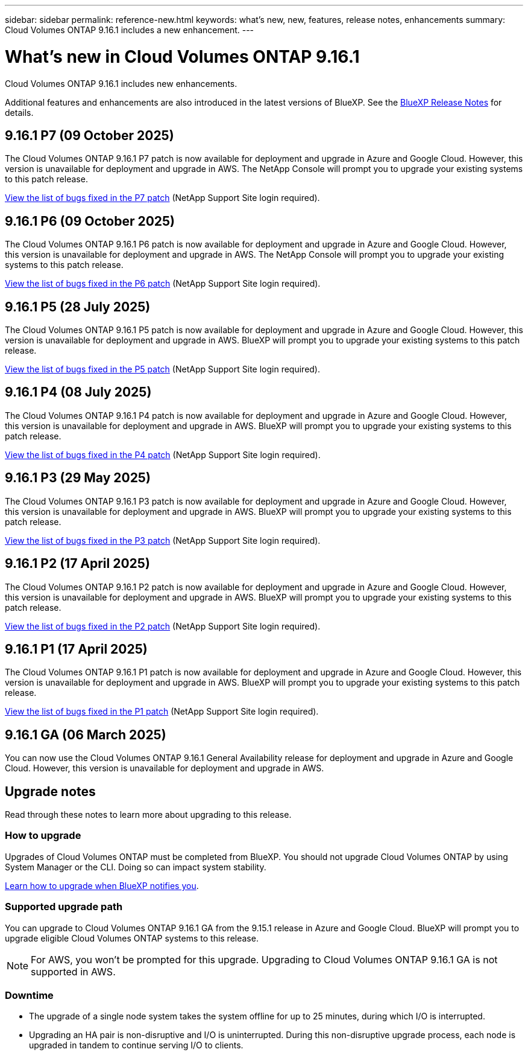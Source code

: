 ---
sidebar: sidebar
permalink: reference-new.html
keywords: what's new, new, features, release notes, enhancements
summary: Cloud Volumes ONTAP 9.16.1 includes a new enhancement.
---

= What's new in Cloud Volumes ONTAP 9.16.1
:hardbreaks:
:nofooter:
:icons: font
:linkattrs:
:imagesdir: ./media/

[.lead]
Cloud Volumes ONTAP 9.16.1 includes new enhancements.

Additional features and enhancements are also introduced in the latest versions of BlueXP. See the https://docs.netapp.com/us-en/bluexp-cloud-volumes-ontap/whats-new.html[BlueXP Release Notes^] for details.

== 9.16.1 P7 (09 October 2025)
The Cloud Volumes ONTAP 9.16.1 P7 patch is now available for deployment and upgrade in Azure and Google Cloud. However, this version is unavailable for deployment and upgrade in AWS. The NetApp Console will prompt you to upgrade your existing systems to this patch release.

//[NOTE]
//Cloud Volumes ONTAP 9.16.1 in AWS is available in this and later patch versions only, not the earlier ones. This is to be put in any version that supports AWS.

link:https://mysupport.netapp.com/site/products/all/details/cloud-volumes-ontap/downloads-tab/download/62632/9.16.1P7[View the list of bugs fixed in the P7 patch^] (NetApp Support Site login required).

== 9.16.1 P6 (09 October 2025)
The Cloud Volumes ONTAP 9.16.1 P6 patch is now available for deployment and upgrade in Azure and Google Cloud. However, this version is unavailable for deployment and upgrade in AWS. The NetApp Console will prompt you to upgrade your existing systems to this patch release.

//[NOTE]
//Cloud Volumes ONTAP 9.16.1 in AWS is available in this and later patch versions only, not the earlier ones. This is to be put in any version that supports AWS.

link:https://mysupport.netapp.com/site/products/all/details/cloud-volumes-ontap/downloads-tab/download/62632/9.16.1P6[View the list of bugs fixed in the P6 patch^] (NetApp Support Site login required).

== 9.16.1 P5 (28 July 2025)
The Cloud Volumes ONTAP 9.16.1 P5 patch is now available for deployment and upgrade in Azure and Google Cloud. However, this version is unavailable for deployment and upgrade in AWS. BlueXP will prompt you to upgrade your existing systems to this patch release.

//[NOTE]
//Cloud Volumes ONTAP 9.16.1 in AWS is available in this and later patch versions only, not the earlier ones. This is to be put in any version that supports AWS.

link:https://mysupport.netapp.com/site/products/all/details/cloud-volumes-ontap/downloads-tab/download/62632/9.16.1P5[View the list of bugs fixed in the P5 patch^] (NetApp Support Site login required).

== 9.16.1 P4 (08 July 2025)
The Cloud Volumes ONTAP 9.16.1 P4 patch is now available for deployment and upgrade in Azure and Google Cloud. However, this version is unavailable for deployment and upgrade in AWS. BlueXP will prompt you to upgrade your existing systems to this patch release.

//[NOTE]
//Cloud Volumes ONTAP 9.16.1 in AWS is available in this and later patch versions only, not the earlier ones. This is to be put in any version that supports AWS.

link:https://mysupport.netapp.com/site/products/all/details/cloud-volumes-ontap/downloads-tab/download/62632/9.16.1P4[View the list of bugs fixed in the P4 patch^] (NetApp Support Site login required).

== 9.16.1 P3 (29 May 2025)
The Cloud Volumes ONTAP 9.16.1 P3 patch is now available for deployment and upgrade in Azure and Google Cloud. However, this version is unavailable for deployment and upgrade in AWS. BlueXP will prompt you to upgrade your existing systems to this patch release.

link:https://mysupport.netapp.com/site/products/all/details/cloud-volumes-ontap/downloads-tab/download/62632/9.16.1P3[View the list of bugs fixed in the P3 patch^] (NetApp Support Site login required).


== 9.16.1 P2 (17 April 2025)
The Cloud Volumes ONTAP 9.16.1 P2 patch is now available for deployment and upgrade in Azure and Google Cloud. However, this version is unavailable for deployment and upgrade in AWS. BlueXP will prompt you to upgrade your existing systems to this patch release.

link:https://mysupport.netapp.com/site/products/all/details/cloud-volumes-ontap/downloads-tab/download/62632/9.16.1P2[View the list of bugs fixed in the P2 patch^] (NetApp Support Site login required).

== 9.16.1 P1 (17 April 2025)
The Cloud Volumes ONTAP 9.16.1 P1 patch is now available for deployment and upgrade in Azure and Google Cloud. However, this version is unavailable for deployment and upgrade in AWS. BlueXP will prompt you to upgrade your existing systems to this patch release.

link:https://mysupport.netapp.com/site/products/all/details/cloud-volumes-ontap/downloads-tab/download/62632/9.16.1P1[View the list of bugs fixed in the P1 patch^] (NetApp Support Site login required).

== 9.16.1 GA (06 March 2025)
You can now use the Cloud Volumes ONTAP 9.16.1 General Availability release for deployment and upgrade in Azure and Google Cloud. However, this version is unavailable for deployment and upgrade in AWS.

//Update this section for every major release and every patch. This section can have a patch version as the first major release available for deployment and upgrade. Other patches might top this one. When 9.x.1 version of a 9.x.0 version is available, the patch rls for 9.x.0 stops: MM


== Upgrade notes

Read through these notes to learn more about upgrading to this release.

=== How to upgrade

Upgrades of Cloud Volumes ONTAP must be completed from BlueXP. You should not upgrade Cloud Volumes ONTAP by using System Manager or the CLI. Doing so can impact system stability.

link:http://docs.netapp.com/us-en/bluexp-cloud-volumes-ontap/task-updating-ontap-cloud.html[Learn how to upgrade when BlueXP notifies you^].

=== Supported upgrade path
You can upgrade to Cloud Volumes ONTAP 9.16.1 GA from the 9.15.1 release in Azure and Google Cloud. BlueXP will prompt you to upgrade eligible Cloud Volumes ONTAP systems to this release.

[NOTE]
For AWS, you won't be prompted for this upgrade. Upgrading to Cloud Volumes ONTAP 9.16.1 GA is not supported in AWS.

//Update this version for every major release. 9.x.0 v is can be usually upgraded from only the prev 9.x.1 version. But if the 9.x.0 version for a release has not gone, the n-2 for 9.x.1 will not be continued, and in that case only the previous 9.x.1 will be the upgrade path. Connector version removed as per code separation verification from engg: MM

=== Downtime

* The upgrade of a single node system takes the system offline for up to 25 minutes, during which I/O is interrupted.

* Upgrading an HA pair is non-disruptive and I/O is uninterrupted. During this non-disruptive upgrade process, each node is upgraded in tandem to continue serving I/O to clients.

